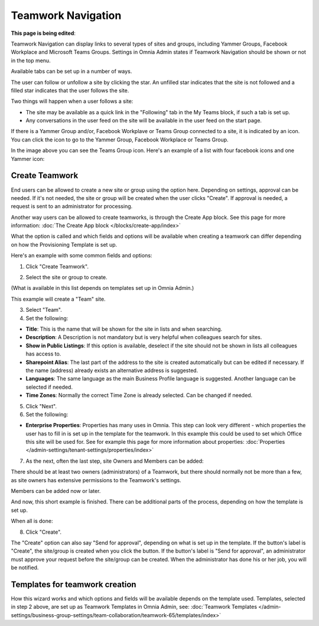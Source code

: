Teamwork Navigation
===========================================

**This page is being edited**:

Teamwork Navigation can display links to several types of sites and groups, including Yammer Groups, Facebook Workplace and Microsoft Teams Groups. Settings in Omnia Admin states if Teamwork Navigation should be shown or not in the top menu.

.. image:: my-sites-example-new3.png

Available tabs can be set up in a number of ways. 

The user can follow or unfollow a site by clicking the star. An unfilled star indicates that the site is not followed and a filled star indicates that the user follows the site. 

Two things will happen when a user follows a site:

+ The site may be available as a quick link in the "Following" tab in the My Teams block, if such a tab is set up.
+ Any conversations in the user feed on the site will be available in the user feed on the start page.

If there is a Yammer Group and/or, Facebook Workplave or Teams Group connected to a site, it is indicated by an icon. You can click the icon to go to the Yammer Group, Facebook Workplace or Teams Group.

In the image above you can see the Teams Group icon. Here's an example of a list with four facebook icons and one Yammer icon:

.. image:: teamwork-navigation-icons.png

Create Teamwork
*************************
End users can be allowed to create a new site or group using the option here. Depending on settings, approval can be needed. If it's not needed, the site or group will be created when the user clicks "Create". If approval is needed, a request is sent to an administrator for processing.

Another way users can be allowed to create teamworks, is through the Create App block. See this page for more information: :doc:`The Create App block </blocks/create-app/index>`

What the option is called and which fields and options will be available when creating a teamwork can differ depending on how the Provisioning Template is set up.

Here's an example with some common fields and options:

1. Click "Create Teamwork".

.. image:: click-new-site-new.png

2. Select the site or group to create.

.. image:: select-site-type-new2.png

(What is available in this list depends on templates set up in Omnia Admin.)

This example will create a "Team" site.

3. Select "Team".
4. Set the following:

.. image:: create-site-1-new2.png

+ **Title**: This is the name that will be shown for the site in lists and when searching.
+ **Description**: A Description is not mandatory but is very helpful when colleagues search for sites.
+ **Show in Public Listings**: If this option is available, deselect if the site should not be shown in lists all colleagues has access to.
+ **Sharepoint Alias**: The last part of the address to the site is created automatically but can be edited if necessary. If the name (address) already exists an alternative address is suggested.
+ **Languages**: The same language as the main Business Profile language is suggested. Another language can be selected if needed.  
+ **Time Zones**: Normally the correct Time Zone is already selected. Can be changed if needed.

5. Click "Next".
6. Set the following:

.. image:: create-site-2-new2.png

+ **Enterprise Properties**: Properties has many uses in Omnia. This step can look very different - which properties the user has to fill in is set up in the template for the teamwork. In this example this could be used to set which Office this site will be used for. See for example this page for more information about properties: :doc:`Properties </admin-settings/tenant-settings/properties/index>`

7. As the next, often the last step, site Owners and Members can be added:

.. image:: create-site-2-member.png

There should be at least two owners (administrators) of a Teamwork, but there should normally not be more than a few, as site owners has extensive permissions to the Teamwork's settings.

Members can be added now or later.

And now, this short example is finished. There can be additional parts of the process, depending on how the template is set up.

When all is done:

8. Click "Create".

.. image:: create-site-3new3.png

The "Create" option can also say "Send for approval", depending on what is set up in the template. If the button's label is "Create", the site/group is created when you click the button. If the button's label is "Send for approval", an administrator must approve your request before the site/group can be created. When the administrator has done his or her job, you will be notified.

Templates for teamwork creation
**********************************
How this wizard works and which options and fields will be available depends on the template used. Templates, selected in step 2 above, are set up as Teamwork Templates in Omnia Admin, see: :doc:`Teamwork Templates </admin-settings/business-group-settings/team-collaboration/teamwork-65/templates/index>`

